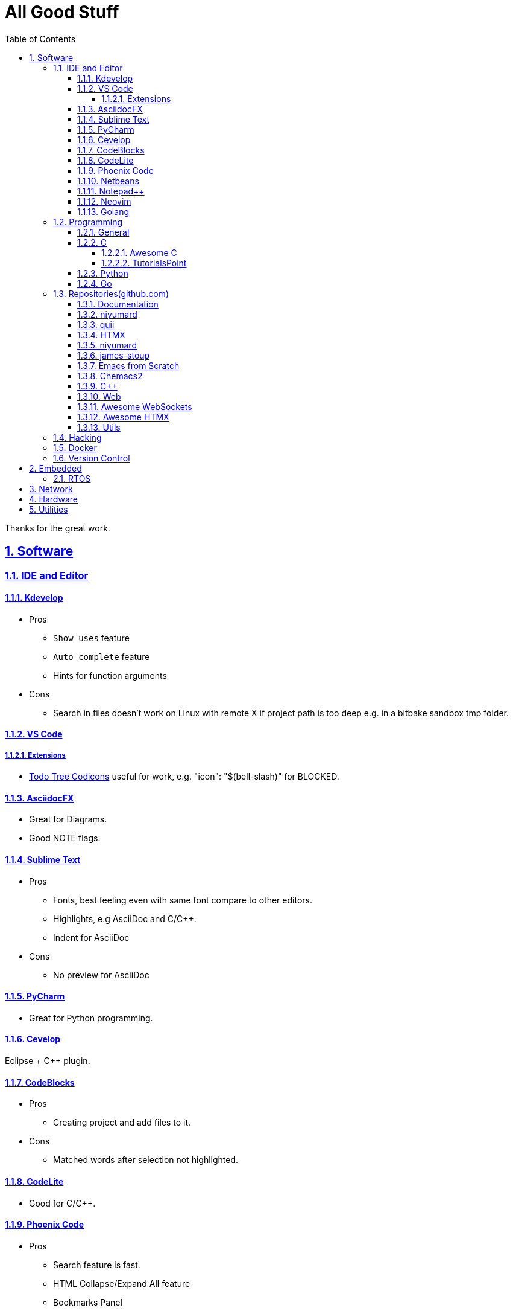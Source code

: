 = All Good Stuff
:toc: left
:toclevels: 5
:sectnums:
:sectnumlevels: 5
:sectlinks:
:numbered:
:doctype: article
:encoding: utf-8
:lang: en
:imagesdir: ./images
:icons: font
:icon-set: fas
:experimental:
:keywords:

Thanks for the great work.

== Software

=== IDE and Editor

==== Kdevelop
* Pros
  ** `Show uses` feature
  ** `Auto complete` feature
  ** Hints for function arguments
* Cons
  ** Search in files doesn't work on Linux with remote X if project path is too deep e.g. in a bitbake sandbox tmp folder.

==== VS Code
===== Extensions
* https://microsoft.github.io/vscode-codicons/dist/codicon.html[Todo Tree Codicons] useful for work, e.g. "icon": "$(bell-slash)" for BLOCKED.

==== AsciidocFX
* Great for Diagrams.
* Good NOTE flags.

==== Sublime Text
* Pros
  ** Fonts, best feeling even with same font compare to other editors.
  ** Highlights, e.g AsciiDoc and C/C++.
  ** Indent for AsciiDoc
* Cons
  ** No preview for AsciiDoc

==== PyCharm
* Great for Python programming.

==== Cevelop
Eclipse + C++ plugin.

==== CodeBlocks
* Pros
  ** Creating project and add files to it.
* Cons
  ** Matched words after selection not highlighted.

==== CodeLite
* Good for C/C++.

==== Phoenix Code
* Pros
  ** Search feature is fast.
  ** HTML Collapse/Expand All feature
  ** Bookmarks Panel
  ** Collapse All/Expand All
  ** Auto Indent
* Cons
  ** Auto Indent is slow
  ** Extension installation doesn't work well

==== Netbeans
* Pros
  ** Hints for HTML

==== Notepad++
* https://github.com/edusantana/asciidoc-highlight?tab=readme-ov-file[Asciidoc-highlight] +
  Download XML, import, then restart.

==== Neovim
* https://hannadrehman.com/top-neovim-plugins-for-developers-in-2022[Top Neovim plugins for developers in 2022]

==== Golang
* https://github.com/golang/go/wiki/IDEsAndTextEditorPlugins[Editors and IDEs for Go]

=== Programming

==== General
* https://pegasuswang.readthedocs.io/zh/latest/[PegasusWang 的读书杂记]
* https://happycodings.com/[Happy Codings]
* https://roadmap.alexhyett.com/backend-developer-roadmap/[Backend Developer Roadmap] - Nice Map

==== C
===== Awesome C
  * https://notabug.org/mazurov/awesome-c[mazurov/awesome-c]
  * https://github.com/oz123/awesome-c[oz123/awesome-c]
  * https://github.com/uhub/awesome-c[uhub/awesome-c]
  * https://notabug.org/bfgeshka/awesome-c[bfgeshka/awesome-c]

===== TutorialsPoint
  * https://www.tutorialspoint.com/c_standard_library/index.htm[C Standard Library]
  * https://www.tutorialspoint.com/cprogramming/index.htm[C Programming Tutorial]

==== Python
*  https://www.pythoncentral.io/[Python Programming Guides and Tutorials]
*  https://ehmatthes.github.io/pcc/cheatsheets/README.html[Resources for Python Crash Course (1st edition), from No Starch Press]

==== Go
*  https://buf.build/docs/bsr/introduction[BSR(Buf Schema Registry)]
*  https://github.com/yougg/gonote/blob/main/gogrammar.md[Google Go语言 golang 语法详解笔记]
*  https://tinygo.org/[TinyGo - A Go Compiler For Small Places]
*  https://www.youtube.com/watch?v=75VGzwtmgXc[YouTube: an 8-bit microcontroller but it has a garbage collector]

=== Repositories(github.com)

==== Documentation
*  https://go.dev/doc/code[How to Write Go Code]

==== niyumard
*  https://github.com/niyumard/gobyexample[Go by Examples]
*  https://github.com/niyumard/learn-go-with-tests[Learn Go with Tests](forked)

==== quii
*  https://github.com/quii/learn-go-with-tests[Learn Go with Tests(original)]

==== HTMX
*  https://github.com/bugbytes-io/htmx-go-demo/tree/1df93f925d27a5d6df862f7a498417fecefa96be[HTMX demo with a Go backend]

==== niyumard
*  https://github.com/niyumard/Doom-Emacs-Cheat-Sheet[Doom Emacs Cheatsheet]

==== james-stoup
*  https://github.com/james-stoup/emacs-org-mode-tutorial/tree/main[Emacs Org Mode Tutorial]

==== Emacs from Scratch
*  https://github.com/daviwil/emacs-from-scratch[Emacs from Scratch]
  **  https://github.com/daviwil/emacs-from-scratch/blob/master/show-notes/Emacs-Tips-04.org[How to Give Presentations with Org Mode]
  **  https://www.youtube.com/watch?v=vz9aLmxYJB0[YouTube: How to Give Presentations with Org Mode]
  **  https://github.com/takaxp/org-tree-slide[org-tree-slide repo]

==== Chemacs2
https://github.com/plexus/chemacs2[Chemacs 2 is an Emacs profile switcher, it makes it easy to run multiple Emacs configurations side by side.]

==== C++
*  https://www.state-machine.com/qpcpp/[Quantum Leaps C++]

==== Web
*  https://khan.github.io/Font-Awesome/[Font Awesome] gives you scalable vector icons that can instantly be customized — size, color, drop shadow, and anything that can be done with the power of CSS.
*  https://github.com/mbasso/awesome-wasm[Awesome Wasm] Collection of awesome things regarding WebAssembly (wasm) ecosystem.
* https://github.com/yougg/gonote/blob/main/gogrammar.md
* https://nchan.io/[NCHAN] is a scalable, flexible pub/sub server for the modern web, built as a module for the Nginx web server.

==== https://github.com/facundofarias/awesome-websockets[Awesome WebSockets]

==== https://github.com/rajasegar/awesome-htmx[Awesome HTMX]

==== Utils
*  https://github.com/asciidoctor/asciidoctor-reveal.js/[Reveal.js converter for Asciidoctor]
*  https://github.com/bodiam/awesome-asciidoc[bodiam/awesome-asciidoc] +
  What you can find in this Notebook:
  ** Tables
    *** Table align attributes.
    *** Styling columns and cells in table.
    *** Using tab separated data in a table.
  ** Blocks
    *** Wrap or not
    *** Collapsible content
  ** List
    *** Change start number
    *** Continuation
    *** Only block as list
  ** Source code
    *** Indent
    *** Line number.(Doesn't work for me)
    *** Include file with certain lines.
    *** Highlight lines.

=== Hacking
*  https://www.thc.org/[The Hacker's Choice]
  ** https://www.thc.org/segfault/[Segfault]
  **  https://github.com/vanhauser-thc[thc on GitHub]

=== Docker
*   https://github.com/docker/doodle.git[docker/doodle]

=== Version Control
* GitLab/GitHub
  ** https://gist.github.com/rxaviers/7360908[Complete list of github markdown emoji markup]
* GUI
  ** https://git-cola.github.io/downloads.html[Git Cola]

== Embedded

=== RTOS
*  https://realtimelogic.com/[RealTimeLogic] +
  Real Time Logic is an IoT security and web-enablement specialist helping customers develop world class products.  
   https://github.com/RealTimeLogic[Repo on GitHub]

== Network
* https://www.calculator.net/ip-subnet-calculator.html[IP Subnet Calculator]

== Hardware

== Utilities
* https://quickref.me/[QuickRef.ME]
*  https://www.rapidtables.com/web/color/RGB_Color.html[RGB Color Codes Chart]
* SSH Clients
  ** mRemoteNG: Multi-Remote Next Generation Connection Manager
  ** SupperPuTTY
* curl
  ** https://everything.curl.dev/internals[Everything curl]
* Browsers
  ** `Nyxt` https://nyxt.atlas.engineer/[Nyxt] is fully hackable- all of its source code can be introspected, modified, and tweaked to your exact specification.
* Unicode
  ** https://gist.github.com/ivandrofly/0fe20773bd712b303f78[Unicode table]
  ** https://en.wikipedia.org/wiki/List_of_Unicode_characters[List of Unicode Characters on Wikipedia]
  ** https://www.vertex42.com/ExcelTips/unicode-symbols.html[Huge List of Unicode Symbols]
* ASCIIDOC
  ** https://kate-editor.org/syntax/data/html/asciidoc.adoc.html[AsciiDoc Syntax Highlighting]
  ** https://plantuml.com/sequence-diagram[Sequence Diagrams]
* Fonts
  ** https://www.nerdfonts.com/font-downloads[Nerd Fonts Download]
    My favorite is SpaceMono.
  ** https://input.djr.com/[Fonts for code from DJR & Font Bureau]
* Diagrams
  ** https://kroki.io/examples.html[Kroki - Creates diagrams from textual descriptions!]
  ** https://tomgregory.com/using-plantuml-for-digrams-in-a-gitlab-wiki/[Using PlantUML For Diagrams In A GitLab Wiki]
  ** https://www.planttext.com[PlantText - The expert's design tool]
  ** https://crashedmind.github.io/PlantUMLHitchhikersGuide[The Hitchhiker's Guide to PlanUML]
* Linux
  ** Console Tools
    *** https://www.youtube.com/watch?v=ZNNqkeeOdrk&t=12s[YouTube: 7 Awesome Linux Terminal Utilities]
* REST API
  ** https://dev.to/ruppysuppy/7-free-public-apis-you-will-love-as-a-developer-166p[7 Free Public APIs you will love as a developer]
    *** JSON Placeholder
    *** Google Translate
    *** Open Weather Map
    *** REST Countries
    *** IP API
    *** Random Data API
    *** The Pokemon API

